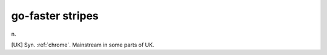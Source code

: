 .. _go-faster-stripes:

============================================================
go-faster stripes
============================================================

n\.

[UK] Syn.
:ref:`chrome`\.
Mainstream in some parts of UK.


